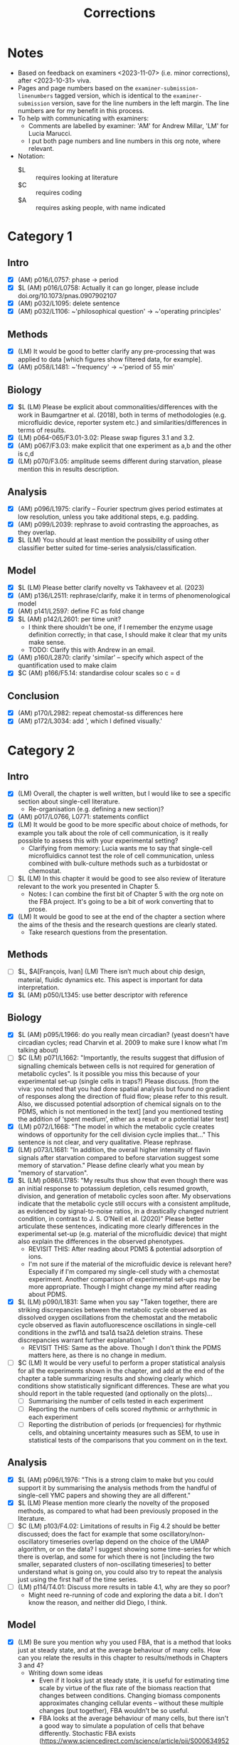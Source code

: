 #+title: Corrections

* Notes
- Based on feedback on examiners <2023-11-07> (i.e. minor corrections), after <2023-10-31> viva.
- Pages and page numbers based on the ~examiner-submission-linenumbers~ tagged version, which is identical to the ~examiner-submission~ version, save for the line numbers in the left margin.  The line numbers are for my benefit in this process.
- To help with communicating with examiners:
  - Comments are labelled by examiner: 'AM' for Andrew Millar, 'LM' for Lucia Marucci.
  - I put both page numbers and line numbers in this org note, where relevant.
- Notation:
  - $L :: requires looking at literature
  - $C :: requires coding
  - $A :: requires asking people, with name indicated

* Category 1
** Intro
- [X] (AM) p016/L0757: phase -> period
- [X] $L (AM) p016/L0758: Actually it can go longer, please include doi.org/10.1073/pnas.0907902107
- [X] (AM) p032/L1095: delete sentence
- [X] (AM) p032/L1106: ~'philosophical question' -> ~'operating principles'
** Methods
- [X] (LM) It would be good to better clarify any pre-processing that was applied to data [which figures show filtered data, for example].
- [X] (AM) p058/L1481: ~'frequency' -> ~'period of 55 min'
** Biology
- [X] $L (LM) Please be explicit about commonalities/differences with the work in Baumgartner et al. (2018), both in terms of methodologies (e.g. microfluidic device, reporter system etc.) and similarities/differences in terms of results.
- [X] (LM) p064-065/F3.01-3.02: Please swap figures 3.1 and 3.2.
- [X] (AM) p067/F3.03: make explicit that one experiment as a,b and the other is c,d
- [X] (LM) p070/F3.05: amplitude seems different during starvation, please mention this in results description.
** Analysis
- [X] (AM) p096/L1975: clarify -- Fourier spectrum gives period estimates at low resolution, unless you take additional steps, e.g. padding.
- [X] (AM) p099/L2039: rephrase to avoid contrasting the approaches, as they overlap.
- [X] $L (LM) You should at least mention the possibility of using other classifier better suited for time-series analysis/classification.
** Model
- [X] $L (LM) Please better clarify novelty vs Takhaveev et al. (2023)
- [X] (AM) p136/L2511: rephrase/clarify, make it in terms of phenomenological model
- [X] (AM) p141/L2597: define FC as fold change
- [X] $L (AM) p142/L2601: per time unit?
  - I think there shouldn't be one, if I remember the enzyme usage definition correctly; in that case, I should make it clear that my units make sense.
  - TODO: Clarify this with Andrew in an email.
- [X] (AM) p160/L2870: clarify 'similar' -- specify which aspect of the quantification used to make claim
- [X] $C (AM) p166/F5.14: standardise colour scales so c = d
** Conclusion
- [X] (AM) p170/L2982: repeat chemostat-ss differences here
- [X] (AM) p172/L3034: add ', which I defined visually.'

* Category 2
** Intro
- [X] (LM) Overall, the chapter is well written, but I would like to see a specific section about single-cell literature.
  - Re-organisation (e.g. defining a new section)?
- [X] (AM) p017/L0766, L0771: statements conflict
- [X] (LM) It would be good to be more specific about choice of methods, for example you talk about the role of cell communication, is it really possible to assess this with your experimental setting?
  - Clarifying from memory: Lucia wants me to say that single-cell microfluidics cannot test the role of cell communication, unless combined with bulk-culture methods such as a turbidostat or chemostat.
- [ ] $L (LM) In this chapter it would be good to see also review of literature relevant to the work you presented in Chapter 5.
  - Notes: I can combine the first bit of Chapter 5 with the org note on the FBA project.  It's going to be a bit of work converting that to prose.
- [X] (LM) It would be good to see at the end of the chapter a section where the aims of the thesis and the research questions are clearly stated.
  - Take research questions from the presentation.
** Methods
- [ ] $L, $A[François, Ivan] (LM) There isn’t much about chip design, material, fluidic dynamics etc. This aspect is important for data interpretation.
- [X] $L (AM) p050/L1345: use better descriptor with reference
** Biology
- [X] $L (AM) p095/L1966: do you really mean circadian?  (yeast doesn't have circadian cycles; read Charvin et al. 2009 to make sure I know what I'm talking about)
- [ ] $C (LM) p071/L1662: "Importantly, the results suggest that diffusion of signalling chemicals between cells is not required for generation of metabolic cycles". Is it possible you miss this because of your experimental set-up (single cells in traps?) Please discuss. [from the viva: you noted that you had done spatial analysis but found no gradient of responses along the direction of fluid flow; please refer to this result. Also, we discussed potential adsorption of chemical signals on to the PDMS, which is not mentioned in the text] [and you mentioned testing the addition of ‘spent medium’, either as a result or a potential later test]
- [X] (LM) p072/L1668: "The model in which the metabolic cycle creates windows of opportunity for the cell division cycle implies that..." This sentence is not clear, and very qualitative. Please rephrase.
- [X] (LM) p073/L1681: "In addition, the overall higher intensity of flavin signals after starvation compared to before starvation suggest some memory of starvation." Please define clearly what you mean by "memory of starvation".
- [X] $L (LM) p086/L1785: "My results thus show that even though there was an initial response to potassium depletion, cells resumed growth, division, and generation of metabolic cycles soon after. My observations indicate that the metabolic cycle still occurs with a consistent amplitude, as evidenced by signal-to-noise ratios, in a drastically changed nutrient condition, in contrast to J. S. O’Neill et al. (2020)" Please better articulate these sentences, indicating more clearly differences in the experimental set-up (e.g. material of the microfluidic device) that might also explain the differences in the observed phenotypes.
  - REVISIT THIS: After reading about PDMS & potential adsorption of ions.
  - I'm not sure if the material of the microfluidic device is relevant here?  Especially if I'm compared my single-cell study with a chemostat experiment.  Another comparison of experimental set-ups may be more appropriate.  Though I might change my mind after reading about PDMS.
- [X] $L (LM) p090/L1831: Same when you say "Taken together, there are striking discrepancies between the metabolic cycle observed as dissolved oxygen oscillations from the chemostat and the metabolic cycle observed as flavin autofluorescence oscillations in single-cell conditions in the zwf1∆ and tsa1∆ tsa2∆ deletion strains. These discrepancies warrant further explanation."
  - REVISIT THIS: Same as the above.  Though I don't think the PDMS matters here, as there is no change in medium.
- [ ] $C (LM) It would be very useful to perform a proper statistical analysis for all the experiments shown in the chapter, and add at the end of the chapter a table summarizing results and showing clearly which conditions show statistically significant differences.  These are what you should report in the table requested (and optionally on the plots)...
  - [ ] Summarising the number of cells tested in each experiment
  - [ ] Reporting the numbers of cells scored rhythmic or arrhythmic in each experiment
  - [ ] Reporting the distribution of periods (or frequencies) for rhythmic cells, and obtaining uncertainty measures such as SEM, to use in statistical tests of the comparisons that you comment on in the text.
** Analysis
- [X] $L (AM) p096/L1976: "This is a strong claim to make but you could support it by summarising the analysis methods from the handful of single-cell YMC papers and showing they are all different."
- [X] $L (LM) Please mention more clearly the novelty of the proposed methods, as compared to what had been previously proposed in the literature.
- [ ] $C (LM) p103/F4.02: Limitations of results in Fig 4.2 should be better discussed; does the fact for example that some oscillatory/non-oscillatory timeseries overlap depend on the choice of the UMAP algorithm, or on the data? I suggest showing some time-series for which there is overlap, and some for which there is not [including the two smaller, separated clusters of non-oscillating timeseries] to better understand what is going on, you could also try to repeat the analysis just using the first half of the time series.
- [ ] (LM) p114/T4.01: Discuss more results in table 4.1, why are they so poor?
  - Might need re-running of code and exploring the data a bit.  I don't know the reason, and neither did Diego, I think.
** Model
- [X] (LM) Be sure you mention why you used FBA, that is a method that looks just at steady state, and at the average behaviour of many cells. How can you relate the results in this chapter to results/methods in Chapters 3 and 4?
  - Writing down some ideas
    - Even if it looks just at steady state, it is useful for estimating time scale by virtue of the flux rate of the biomass reaction that changes between conditions.  Changing biomass components approximates changing cellular events -- without these multiple changes (put together), FBA wouldn't be so useful.
    - FBA looks at the average behaviour of many cells, but there isn't a good way to simulate a population of cells that behave differently.  Stochastic FBA exists (https://www.sciencedirect.com/science/article/pii/S0006349521009449), but has only been developed for /Mycobacterium pneumoniae/ -- extending it to budding yeast will take time, and will be complicated by stuff like SLIMEr and pseudometabolites.  There is also population FBA (https://journals.plos.org/ploscompbiol/article?id=10.1371/journal.pcbi.1005728), which have their enzyme copy numbers sampled from experimental distributions; to apply this idea to ecYeast8, one might instead sample the size of the proteome pool.
    - Overall, my methods (vanilla FBA) serve as a first-approach, perhaps a proof-on-concept, and will be a basis for more realistic models later on.
  - Relating to previous chapters
    - This isn't related to chapter 4 -- it's more like chapter 3 is the most important one, and chapters 4 and 5 relate to different aspects of the study.  Though one could say that the heterogeneity of responses (in a possible extension to the study) can be related to e.g. discovering structures in a dataset, and the predicted timescale can inform the frequency of oscillations generated.  Combining (extended) chapter 5 and methods from chapter 4 can lead to creating a population of time series to test/develop further analysis methods.
    - For chapter 3 -- this is cross-validating in vivo and in silico results.  In vivo results can help calibrate the model -- i.e. tell us when to 'stop' adding new features because it's realistic enough, and then the (now phenomenological) model can be used to predict further results, perhaps starting from the chemostat studies already reported, and then predict conditions not before investigated that affect the YMC.  This can save a bit of time on experiments, and can form a design-build-test-learn cycle.
- [X] (LM) "For comparison, I computed estimates of the time for each biomass component, assuming that it is proportional to the mass fraction..."; is this a valid assumption?
  - In the absence of studies that use FBA to create time predictions, this is the best solution we have for the parallel case (with just one flux value).  This assumes that importance/time is proportional to mass.
  - This assumption may be invalidated by if e.g. protein takes more time to synthesise per mass than lipids, which may well be the case considering how metabolically expensive protein synthesis is.  However, we just don't have the numbers to calibrate this because of a lack of timescale studies.
  - In any case, if we replace Tpar with t0, then tau seq/par will just be scaled by some scaling factor, and the 'threshold' may become some other value that is not 1.
- [X] (AM) p167/L2931: discuss whether 'limiting' conditions similar to extremes required to stop YMC in experiments
- [X] (LM) Discuss how to possibly test results in Chapter 5 in the lab.
** Conclusion
- [X] (LM) Try to better link results in Chapters 3 and 4, and 5.  [for example in the viva, we discussed where the low-glucose conditions tested in Chapter 3 would fall on the response surface graphs of Chapter 5]
** Appendix
- [X] $L (from my memory of viva) p177/TA.01: clarify what Wang et al. (2007) did
* Category 3
** Model
- [ ] (AM) p157/L2834: clarify 'was half saturation', 'was above' or 'far above'?  (I think I meant something else entirely)
